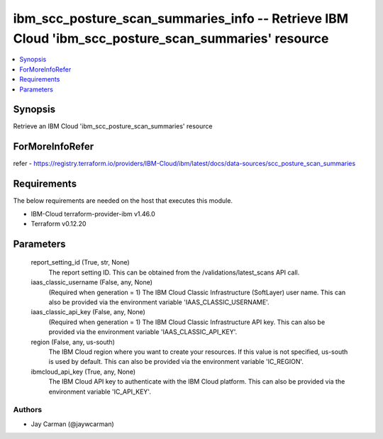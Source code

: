 
ibm_scc_posture_scan_summaries_info -- Retrieve IBM Cloud 'ibm_scc_posture_scan_summaries' resource
===================================================================================================

.. contents::
   :local:
   :depth: 1


Synopsis
--------

Retrieve an IBM Cloud 'ibm_scc_posture_scan_summaries' resource


ForMoreInfoRefer
----------------
refer - https://registry.terraform.io/providers/IBM-Cloud/ibm/latest/docs/data-sources/scc_posture_scan_summaries

Requirements
------------
The below requirements are needed on the host that executes this module.

- IBM-Cloud terraform-provider-ibm v1.46.0
- Terraform v0.12.20



Parameters
----------

  report_setting_id (True, str, None)
    The report setting ID. This can be obtained from the /validations/latest_scans API call.


  iaas_classic_username (False, any, None)
    (Required when generation = 1) The IBM Cloud Classic Infrastructure (SoftLayer) user name. This can also be provided via the environment variable 'IAAS_CLASSIC_USERNAME'.


  iaas_classic_api_key (False, any, None)
    (Required when generation = 1) The IBM Cloud Classic Infrastructure API key. This can also be provided via the environment variable 'IAAS_CLASSIC_API_KEY'.


  region (False, any, us-south)
    The IBM Cloud region where you want to create your resources. If this value is not specified, us-south is used by default. This can also be provided via the environment variable 'IC_REGION'.


  ibmcloud_api_key (True, any, None)
    The IBM Cloud API key to authenticate with the IBM Cloud platform. This can also be provided via the environment variable 'IC_API_KEY'.













Authors
~~~~~~~

- Jay Carman (@jaywcarman)

